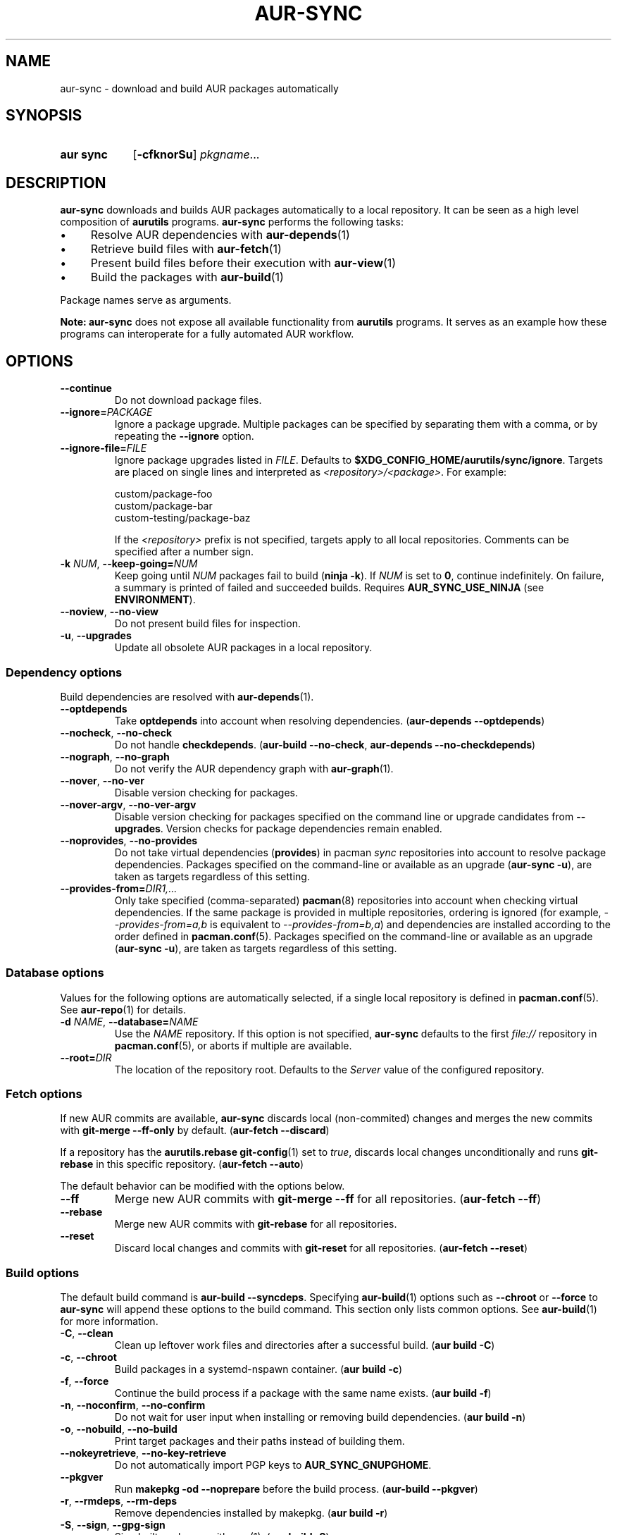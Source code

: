 .TH AUR-SYNC 1 2022-03-03 AURUTILS
.SH NAME
aur\-sync \- download and build AUR packages automatically
.
.SH SYNOPSIS
.SY "aur sync"
.OP \-cfknorSu
.IR pkgname ...
.YS
.
.SH DESCRIPTION
.B aur\-sync
downloads and builds AUR packages automatically to a local
repository. It can be seen as a high level composition of
.B aurutils
programs.
.B aur\-sync
performs the following tasks:
.IP \(bu 4
Resolve AUR dependencies with
.BR aur-depends (1)
.IP \(bu 4
Retrieve build files with
.BR aur-fetch (1)
.IP \(bu 4
Present build files before their execution with
.BR aur\-view (1)
.IP \(bu 4
Build the packages with
.BR aur-build (1)
.PP
Package names serve as arguments.
.PP
.B Note:
.B aur\-sync
does not expose all available functionality from
.B aurutils
programs. It serves as an example how these programs can interoperate
for a fully automated AUR workflow.
.
.SH OPTIONS
.TP
.B \-\-continue
Do not download package files.
.
.TP
.BI \-\-ignore= PACKAGE
Ignore a package upgrade. Multiple packages can be specified by
separating them with a comma, or by repeating the \fB\-\-ignore\fR option.
.
.TP
.BI \-\-ignore\-file= FILE
Ignore package upgrades listed in
.IR FILE .
Defaults to
.BR $XDG_CONFIG_HOME/aurutils/sync/ignore .
Targets are placed on single lines and interpreted as
.IR <repository>/<package> .
For example:
.RS
.PP
.EX
custom/package-foo
custom/package-bar
custom-testing/package-baz
.EE
.PP
If the
.I <repository>
prefix is not specified, targets apply to all local repositories.
Comments can be specified after a number sign.
.RE
.
.TP
.BI \-k " NUM" "\fR,\fP \-\-keep\-going=" NUM
Keep going until
.I NUM
packages fail to build
.RB ( "ninja -k" ).
If
.I NUM
is set to
.BR 0 ,
continue indefinitely. On failure, a summary is printed of failed and
succeeded builds. Requires
.B AUR_SYNC_USE_NINJA
(see
.BR ENVIRONMENT ).
.
.TP
.BR \-\-noview ", " \-\-no\-view
Do not present build files for inspection.
.
.TP
.BR \-u ", " \-\-upgrades
Update all obsolete AUR packages in a local repository.
.
.SS Dependency options
Build dependencies are resolved with
.BR aur\-depends (1).
.
.TP
.BR \-\-optdepends
Take
.B optdepends
into account when resolving dependencies.
.RB ( "aur\-depends \-\-optdepends" )
.
.TP
.BR \-\-nocheck ", " \-\-no\-check
Do not handle
.BR checkdepends .
.RB ( "aur\-build \-\-no\-check" ", " "aur\-depends \-\-no\-checkdepends" )
.
.TP
.BR \-\-nograph ", " \-\-no\-graph
Do not verify the AUR dependency graph with
.BR aur\-graph (1).
.
.TP
.BR \-\-nover ", " \-\-no\-ver
Disable version checking for packages.
.
.TP
.BR \-\-nover\-argv ", " \-\-no\-ver\-argv
Disable version checking for packages specified on the command line or
upgrade candidates from
.BR \-\-upgrades .
Version checks for package dependencies remain enabled.
.
.TP
.BR \-\-noprovides ", " \-\-no\-provides
Do not take virtual dependencies
.RB ( provides )
in pacman
.I sync
repositories into account to resolve package dependencies.  Packages
specified on the command-line or available as an upgrade
.RB ( "aur\-sync \-u" ),
are taken as targets regardless of this setting.
.
.TP
.BI \-\-provides\-from= DIR1,...
Only take specified (comma-separated)
.BR pacman (8)
repositories into account when checking virtual dependencies. If the
same package is provided in multiple repositories, ordering is ignored
(for example,
.I \-\-provides\-from=a,b
is equivalent to
.IR \-\-provides\-from=b,a )
and dependencies are installed according to the order defined in
.BR pacman.conf (5).
Packages specified on the command-line or available as an upgrade
.RB ( "aur\-sync \-u" ),
are taken as targets regardless of this setting.
.
.SS Database options
Values for the following options are automatically selected, if a
single local repository is defined in
.BR pacman.conf (5).
See
.BR aur\-repo (1)
for details.
.
.TP
.BI \-d " NAME" "\fR,\fP \-\-database=" NAME
Use the
.I NAME
repository. If this option is not specified,
.B aur\-sync
defaults to the first
.I file://\fR
repository in
.BR pacman.conf (5),
or aborts if multiple are available.
.
.TP
.BI \-\-root= DIR
The location of the repository root. Defaults to the
.I Server
value of the configured repository.
.
.SS Fetch options
If new AUR commits are available,
.B aur\-sync
discards local (non-commited) changes and merges the new commits with
.BR "git\-merge \-\-ff\-only"
by default.
.RB ( "aur\-fetch \-\-discard" )
.PP
If a repository has the
.B aurutils.rebase
.BR git\-config (1)
set to
.IR true ,
discards local changes unconditionally and runs
.BR git\-rebase
in this specific repository.
.RB ( "aur\-fetch \-\-auto" )
.PP
The default behavior can be modified with the options below.
.
.TP
.B \-\-ff
Merge new AUR commits with
.BR "git\-merge \-\-ff"
for all repositories.
.RB ( "aur\-fetch \-\-ff" )
.
.TP
.B \-\-rebase
Merge new AUR commits with
.BR "git\-rebase"
for all repositories.
.
.TP
.B \-\-reset
Discard local changes and commits with
.BR "git\-reset"
for all repositories.
.RB ( "aur\-fetch \-\-reset" )
.
.SS Build options
The default build command is
.BR "aur-build \-\-syncdeps" .
Specifying
.BR aur\-build (1)
options such as
.B \-\-chroot
or
.B \-\-force
to
.B aur\-sync
will append these options to the build command. This section only lists
common options. See
.BR aur\-build (1)
for more information.
.
.TP
.BR \-C ", " \-\-clean
Clean up leftover work files and directories after a successful build.
.RB ( "aur build \-C" )
.
.TP
.BR \-c ", " \-\-chroot
Build packages in a systemd\-nspawn container.
.RB ( "aur build \-c" )
.
.TP
.BR \-f ", " \-\-force
Continue the build process if a package with the same name exists.
.RB ( "aur build \-f" )
.
.TP 
.BR \-n ", " \-\-noconfirm ", " \-\-no\-confirm
Do not wait for user input when installing or removing build dependencies.
.RB ( "aur build \-n" )
.
.TP
.BR \-o ", " \-\-nobuild ", " \-\-no\-build
Print target packages and their paths instead of building them.
.
.TP
.BR \-\-nokeyretrieve ", " \-\-no\-key\-retrieve
Do not automatically import PGP keys to
.BR AUR_SYNC_GNUPGHOME .
.
.TP
.BR \-\-pkgver
Run
.B "makepkg \-od \-\-noprepare"
before the build process.
.RB ( "aur\-build \-\-pkgver" )
.
.TP
.BR \-r ", " \-\-rmdeps ", " \-\-rm\-deps
Remove dependencies installed by makepkg.
.RB ( "aur build \-r" )
.
.TP
.BR \-S ", " \-\-sign ", " \-\-gpg-sign
Sign built packages with
.BR gpg (1).
.RB ( "aur build \-S" )
.
.TP
.B \-\-makepkg\-conf
The
.BR makepkg.conf (5)
file for chroot and
.BR makepkg (8)
operations.
.RB ( "aur\-build \-\-makepkg\-conf" )
.
.TP
.B \-\-pacman\-conf
The
.BR pacman.conf (5)
file for chroot and local repository operations.
.RB ( "aur\-build \-\-pacman\-conf" ", " "aur-repo \-\-config" )
.
.SH ENVIRONMENT
Environment variables for other
.B aur
programs are also supported in
.BR aur\-sync .
The below are specific to
.BR aur\-sync .
.TP
.B AURDEST
Determines where build files will be cloned. This must be an absolute path.
Defaults to
.IR $XDG_CACHE_HOME/aurutils/sync .
When persisting local modifications
with
.B \-\-rebase
or
.BR \-\-ff ,
it is advised to set a persistent path such as
.IR /home/aurpkgs .
.
.TP
.B AUR_SYNC_GNUPGHOME
The path where
.B validpgpkeys
are imported. Defaults to
.IR XDG_DATA_HOME/aurutils/sync/gnupg .
.
.TP
.B AUR_SYNC_USE_NINJA
When set to a positive value, run
.B aur\-build
command-lines with
.BR ninja .
If a package fails to build, this allows
.B aur\-sync \-\-keep\-going
to continue with remaining, independent packages.
.PP
.RS
The
.IR $AURDEST/ninja-$USER-$$
directory contains the
.B build.ninja
file and timestamps
.IB \fR( \fIpkgbase \fR. stamp \fR)
for each job. It is removed on successful completion of
.BR ninja ,
or if
.B \-\-no\-build
is specified.
.RE
.
.SH NOTES
.SS Standard input
Targets may be taken from stdin using
.BR xargs (1).
For example, to sync all installed packages in a local repository named
.IR custom :
.PP
.EX
    $ paclist custom | awk \(aq{print $1}\(aq | xargs \-r aur sync \-\-noconfirm
.EE
.PP
Note that command output interferes with input from the tty. The
.B \-\-noconfirm
option is used to disable interaction with
.B pacman
when installing dependencies. Alternatively, command or process substitution
can be used:
.PP
.EX
    $ xargs \-a <(paclist custom | awk \(aq{print $1}\(aq) aur sync
    $ aur sync $(paclist custom | awk \(aq{print $1}\(aq)
.EE
.
.SS File retrieval
When version checks are enabled (i.e. \fB\-\-no\-ver\fR is not specified),
build files are only retrieved if the remote (RPC) version is newer
than the version in a pacman database. Checks assume there are no
mismatches between
.B .SRCINFO
and
.B PKGBUILD
files.
.
.SS lib32
Architecture-specific depends (as introduced with pacman 4.2) are
merged with regular depends in RPC queries.
.B aur\-sync
works around this by stripping the
.I lib32\-
prefix from packages and removing
.I gcc\-multilib
if the i686 architecture is detected.
.
.SH SEE ALSO
.ad l
.nh
.BR aur (1),
.BR aur\-build (1),
.BR aur\-depends (1),
.BR aur\-fetch (1),
.BR aur\-graph (1),
.BR aur\-repo (1),
.BR aur\-repo\-filter (1),
.BR aur\-vercmp (1),
.BR aur\-view (1)
.
.SH AUTHORS
.MT https://github.com/AladW
Alad Wenter
.ME
.
.\" vim: set textwidth=72:
